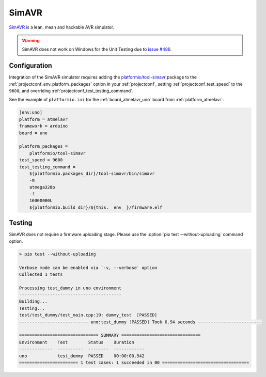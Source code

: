 ..  Copyright (c) 2014-present PlatformIO <contact@platformio.org>
    Licensed under the Apache License, Version 2.0 (the "License");
    you may not use this file except in compliance with the License.
    You may obtain a copy of the License at
       http://www.apache.org/licenses/LICENSE-2.0
    Unless required by applicable law or agreed to in writing, software
    distributed under the License is distributed on an "AS IS" BASIS,
    WITHOUT WARRANTIES OR CONDITIONS OF ANY KIND, either express or implied.
    See the License for the specific language governing permissions and
    limitations under the License.

.. _unit_testing_simulators_simavr:

SimAVR
------

`SimAVR <https://github.com/buserror/simavr/>`_ is a lean, mean and hackable
AVR simulator.

.. warning::
  SimAVR does not work on Windows for the Unit Testing due to
  `issue #489 <https://github.com/buserror/simavr/issues/489>`_.

Configuration
~~~~~~~~~~~~~

Integration of the SimAVR simulator requires adding the
`platformio/tool-simavr <https://registry.platformio.org/tools/platformio/tool-simavr>`_
package to the :ref:`projectconf_env_platform_packages` option in your
:ref:`projectconf`, setting :ref:`projectconf_test_speed` to the ``9600``,
and overriding  :ref:`projectconf_test_testing_command`.

See the example of ``platformio.ini`` for the :ref:`board_atmelavr_uno`
board from :ref:`platform_atmelavr`:

.. code-block:: ini

  [env:uno]
  platform = atmelavr
  framework = arduino
  board = uno

  platform_packages =
      platformio/tool-simavr
  test_speed = 9600
  test_testing_command =
      ${platformio.packages_dir}/tool-simavr/bin/simavr
      -m
      atmega328p
      -f
      16000000L
      ${platformio.build_dir}/${this.__env__}/firmware.elf

Testing
~~~~~~~

SimAVR does not require a firmware uploading stage. Please use
the :option:`pio test --without-uploading` command option.


.. code::

  > pio test --without-uploading

  Verbose mode can be enabled via `-v, --verbose` option
  Collected 1 tests

  Processing test_dummy in uno environment
  ----------------------------------------
  Building...
  Testing...
  test/test_dummy/test_main.cpp:19: dummy_test	[PASSED]
  --------------------------- uno:test_dummy [PASSED] Took 0.94 seconds -------------------------

  =============================== SUMMARY ===============================
  Environment    Test        Status    Duration
  -------------  ----------  --------  ------------
  uno            test_dummy  PASSED    00:00:00.942
  ======================= 1 test cases: 1 succeeded in 00 ==================================
